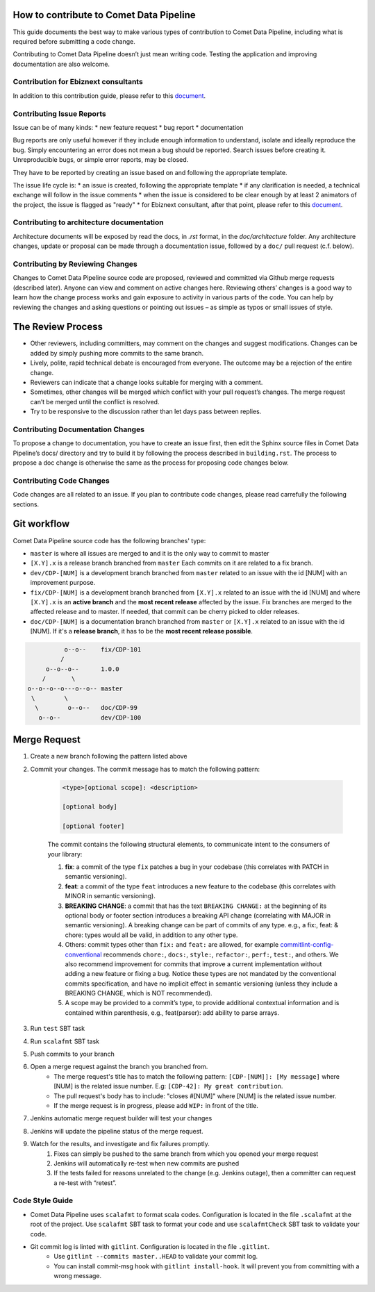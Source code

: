How to contribute to Comet Data Pipeline
========================================

This guide documents the best way to make various types of contribution to Comet Data Pipeline, including what is required before submitting a code change.

Contributing to Comet Data Pipeline doesn’t just mean writing code. Testing the application and improving documentation are also welcome.

Contribution for Ebiznext consultants
*************************************

In addition to this contribution guide, please refer to this document_.

.. _document: https://docs.google.com/document/d/1BXZ92PyEajNBXy1DTbsiKqWF52qJmH_U89WGaOCAeMk/edit?usp=sharing

Contributing Issue Reports
**************************

Issue can be of many kinds:
* new feature request
* bug report
* documentation

Bug reports are only useful however if they include enough information to understand, isolate and ideally reproduce the bug. Simply encountering an error does not mean a bug should be reported. Search issues before creating it. Unreproducible bugs, or simple error reports, may be closed.

They have to be reported by creating an issue based on and following the appropriate template.

The issue life cycle is:
* an issue is created, following the appropriate template
* if any clarification is needed, a technical exchange will follow in the issue comments
* when the issue is considered to be clear enough by at least 2 animators of the project, the issue is flagged as "ready"
* for Ebiznext consultant, after that point, please refer to this document_.

.. _document: https://docs.google.com/document/d/1BXZ92PyEajNBXy1DTbsiKqWF52qJmH_U89WGaOCAeMk/edit?usp=sharing


Contributing to architecture documentation
******************************************

Architecture documents will be exposed by read the docs, in `.rst` format, in the `doc/architecture` folder.
Any architecture changes, update or proposal can be made through a documentation issue, followed by a ``doc/`` pull request (c.f. below).

Contributing by Reviewing Changes
*********************************
Changes to Comet Data Pipeline source code are proposed, reviewed and committed via Github merge requests (described later). Anyone can view and comment on active changes here. Reviewing others’ changes is a good way to learn how the change process works and gain exposure to activity in various parts of the code. You can help by reviewing the changes and asking questions or pointing out issues – as simple as typos or small issues of style.

The Review Process
==================

* Other reviewers, including committers, may comment on the changes and suggest modifications. Changes can be added by simply pushing more commits to the same branch.
* Lively, polite, rapid technical debate is encouraged from everyone. The outcome may be a rejection of the entire change.
* Reviewers can indicate that a change looks suitable for merging with a comment.
* Sometimes, other changes will be merged which conflict with your pull request’s changes. The merge request can’t be merged until the conflict is resolved.
* Try to be responsive to the discussion rather than let days pass between replies.

Contributing Documentation Changes
**********************************
To propose a change to documentation, you have to create an issue first, then edit the Sphinx source files in Comet Data Pipeline’s docs/ directory and try to build it by following the process described in ``building.rst``. The process to propose a doc change is otherwise the same as the process for proposing code changes below.


Contributing Code Changes
*************************

Code changes are all related to an issue. If you plan to contribute code changes, please read carrefully the following sections.

Git workflow
============

Comet Data Pipeline source code has the following branches' type:

* ``master`` is where all issues are merged to and it is the only way to commit to master
* ``[X.Y].x`` is a release branch branched from ``master`` Each commits on it are related to a fix branch.
* ``dev/CDP-[NUM]`` is a development branch branched from ``master`` related to an issue with the id [NUM] with an improvement purpose.
* ``fix/CDP-[NUM]`` is a development branch branched from ``[X.Y].x`` related to an issue with the id [NUM] and where ``[X.Y].x`` is an **active branch** and the **most recent release** affected by the issue. Fix branches are merged to the affected release and to master. If needed, that commit can be cherry picked to older releases.
* ``doc/CDP-[NUM]`` is a documentation branch branched from ``master`` or ``[X.Y].x`` related to an issue with the id [NUM]. If it's a **release branch**, it has to be the **most recent release possible**.

.. code-block:: none

              o--o--    fix/CDP-101
             /
         o--o--o--      1.0.0
        /       \
    o--o--o--o---o--o-- master
     \        \
      \        o--o--   doc/CDP-99
       o--o--           dev/CDP-100

Merge Request
=============

#. Create a new branch following the pattern listed above
#. Commit your changes. The commit message has to match the following pattern:

    .. code-block:: none

        <type>[optional scope]: <description>

        [optional body]

        [optional footer]

    The commit contains the following structural elements, to communicate intent to the consumers of your library:

    #. **fix**: a commit of the type ``fix`` patches a bug in your codebase (this correlates with PATCH in semantic versioning).
    #. **feat**: a commit of the type ``feat`` introduces a new feature to the codebase (this correlates with MINOR in semantic versioning).
    #. **BREAKING CHANGE**: a commit that has the text ``BREAKING CHANGE:`` at the beginning of its optional body or footer section introduces a breaking API change (correlating with MAJOR in semantic versioning). A breaking change can be part of commits of any type. e.g., a fix:, feat: & chore: types would all be valid, in addition to any other type.
    #. Others: commit types other than ``fix:`` and ``feat:`` are allowed, for example `commitlint-config-conventional <https://github.com/marionebl/commitlint/tree/master/%40commitlint/config-conventional>`_ recommends ``chore:``, ``docs:``, ``style:``, ``refactor:``, ``perf:``, ``test:``, and others. We also recommend improvement for commits that improve a current implementation without adding a new feature or fixing a bug. Notice these types are not mandated by the conventional commits specification, and have no implicit effect in semantic versioning (unless they include a BREAKING CHANGE, which is NOT recommended).
    #. A scope may be provided to a commit’s type, to provide additional contextual information and is contained within parenthesis, e.g., feat(parser): add ability to parse arrays.        

#. Run ``test`` SBT task
#. Run ``scalafmt`` SBT task
#. Push commits to your branch
#. Open a merge request against the branch you branched from.
    * The merge request's title has to match the following pattern: ``[CDP-[NUM]]: [My message]`` where [NUM] is the related issue number. E.g: ``[CDP-42]: My great contribution``.
    * The pull request's body has to include: "closes #[NUM]" where [NUM] is the related issue number. 
    * If the merge request is in progress, please add ``WIP:`` in front of the title.
#. Jenkins automatic merge request builder will test your changes
#. Jenkins will update the pipeline status of the merge request.
#. Watch for the results, and investigate and fix failures promptly.
    #. Fixes can simply be pushed to the same branch from which you opened your merge request
    #. Jenkins will automatically re-test when new commits are pushed
    #. If the tests failed for reasons unrelated to the change (e.g. Jenkins outage), then a committer can request a re-test with “retest”.

Code Style Guide
****************
* Comet Data Pipeline uses ``scalafmt`` to format scala codes. Configuration is located in the file ``.scalafmt`` at the root of the project. Use ``scalafmt`` SBT task to format your code and use ``scalafmtCheck`` SBT task to validate your code.
* Git commit log is linted with ``gitlint``. Configuration is located in the file ``.gitlint``.
    * Use ``gitlint --commits master..HEAD`` to validate your commit log.
    * You can install commit-msg hook with ``gitlint install-hook``. It will prevent you from committing with a wrong message.